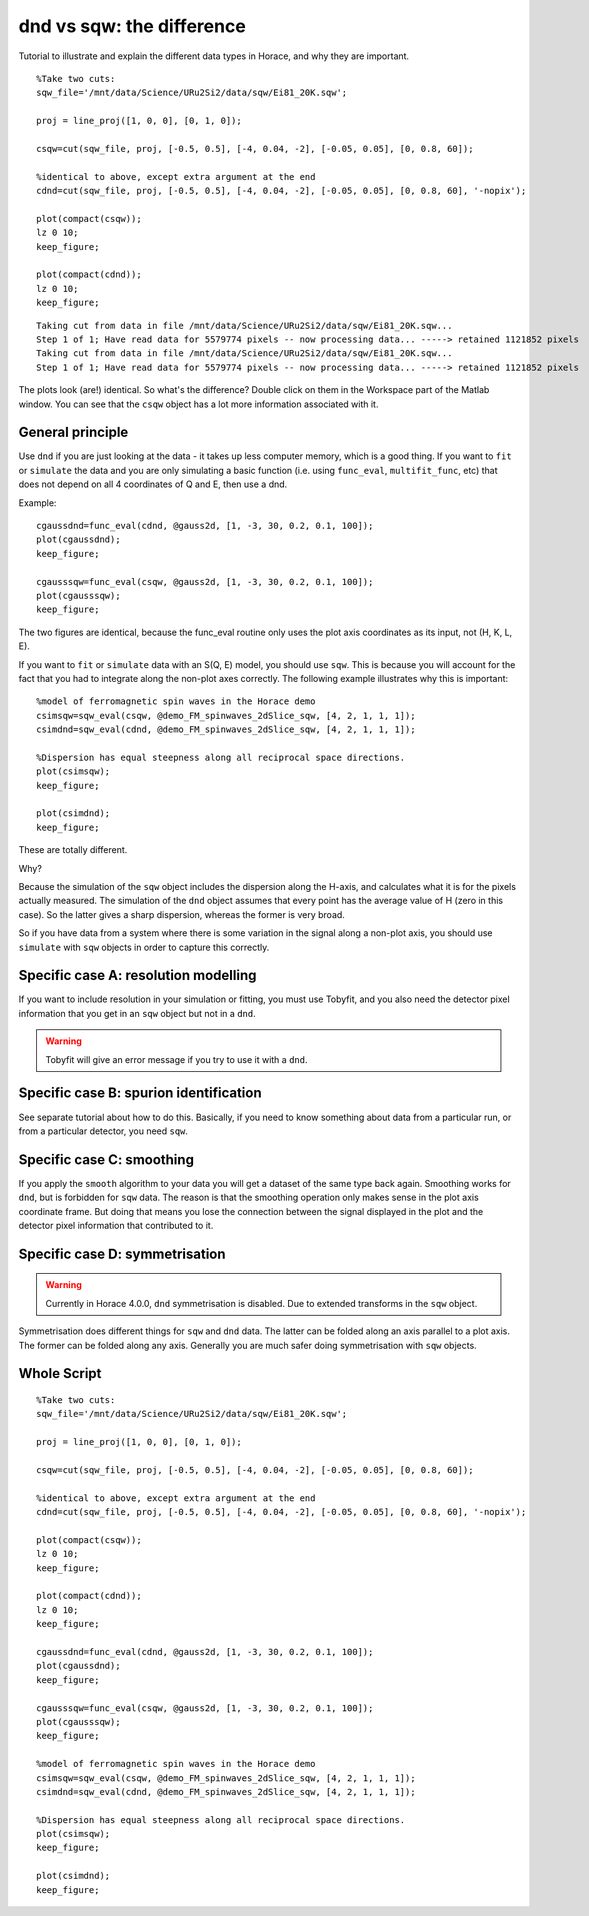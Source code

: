 dnd vs sqw: the difference
##########################

Tutorial to illustrate and explain the different data types in Horace,
and why they are important.

::

   %Take two cuts:
   sqw_file='/mnt/data/Science/URu2Si2/data/sqw/Ei81_20K.sqw';

   proj = line_proj([1, 0, 0], [0, 1, 0]);

   csqw=cut(sqw_file, proj, [-0.5, 0.5], [-4, 0.04, -2], [-0.05, 0.05], [0, 0.8, 60]);

   %identical to above, except extra argument at the end
   cdnd=cut(sqw_file, proj, [-0.5, 0.5], [-4, 0.04, -2], [-0.05, 0.05], [0, 0.8, 60], '-nopix');

   plot(compact(csqw));
   lz 0 10;
   keep_figure;

   plot(compact(cdnd));
   lz 0 10;
   keep_figure;

::

   Taking cut from data in file /mnt/data/Science/URu2Si2/data/sqw/Ei81_20K.sqw...
   Step 1 of 1; Have read data for 5579774 pixels -- now processing data... -----> retained 1121852 pixels
   Taking cut from data in file /mnt/data/Science/URu2Si2/data/sqw/Ei81_20K.sqw...
   Step 1 of 1; Have read data for 5579774 pixels -- now processing data... -----> retained 1121852 pixels

The plots look (are!) identical. So what's the difference? Double click on them in the Workspace part of the Matlab
window. You can see that the ``csqw`` object has a lot more information associated with it.

General principle
=================

Use ``dnd`` if you are just looking at the data - it takes up less computer memory, which is a good thing.  If you want
to ``fit`` or ``simulate`` the data and you are only simulating a basic function (i.e. using ``func_eval``,
``multifit_func``, etc) that does not depend on all 4 coordinates of Q and E, then use a dnd.

Example:

::

   cgaussdnd=func_eval(cdnd, @gauss2d, [1, -3, 30, 0.2, 0.1, 100]);
   plot(cgaussdnd);
   keep_figure;

   cgausssqw=func_eval(csqw, @gauss2d, [1, -3, 30, 0.2, 0.1, 100]);
   plot(cgausssqw);
   keep_figure;


The two figures are identical, because the func_eval routine only uses the plot axis coordinates as its input, not
(H, K, L, E).


If you want to ``fit`` or ``simulate`` data with an S(Q, E) model, you should use ``sqw``. This is because you will
account for the fact that you had to integrate along the non-plot axes correctly. The following example illustrates why
this is important:

::

   %model of ferromagnetic spin waves in the Horace demo
   csimsqw=sqw_eval(csqw, @demo_FM_spinwaves_2dSlice_sqw, [4, 2, 1, 1, 1]);
   csimdnd=sqw_eval(cdnd, @demo_FM_spinwaves_2dSlice_sqw, [4, 2, 1, 1, 1]);

   %Dispersion has equal steepness along all reciprocal space directions.
   plot(csimsqw);
   keep_figure;

   plot(csimdnd);
   keep_figure;

These are totally different.

Why?

Because the simulation of the ``sqw`` object includes the dispersion along the H-axis, and calculates what it is for the
pixels actually measured. The simulation of the ``dnd`` object assumes that every point has the average value of H (zero
in this case). So the latter gives a sharp dispersion, whereas the former is very broad.

So if you have data from a system where there is some variation in the signal along a non-plot axis, you
should use ``simulate`` with ``sqw`` objects in order to capture this correctly.

Specific case A: resolution modelling
=====================================

If you want to include resolution in your simulation or fitting, you must use Tobyfit, and you also need
the detector pixel information that you get in an ``sqw`` object but not in a ``dnd``.

.. warning::

   Tobyfit will give an error message if you try to use it with a ``dnd``.

Specific case B: spurion identification
=======================================

See separate tutorial about how to do this. Basically, if you need to know something about data from a
particular run, or from a particular detector, you need ``sqw``.

Specific case C: smoothing
==========================

If you apply the ``smooth`` algorithm to your data you will get a dataset of the same type back again.  Smoothing works
for ``dnd``, but is forbidden for ``sqw`` data. The reason is that the smoothing operation only makes sense in the plot
axis coordinate frame. But doing that means you lose the connection between the signal displayed in the plot and the
detector pixel information that contributed to it.

Specific case D: symmetrisation
===============================

.. warning::

   Currently in Horace 4.0.0, ``dnd`` symmetrisation is disabled. Due to extended transforms in the ``sqw`` object.

Symmetrisation does different things for ``sqw`` and ``dnd`` data. The latter can be folded along an axis parallel to a
plot axis. The former can be folded along any axis. Generally you are much safer doing symmetrisation with ``sqw``
objects.

Whole Script
============

::

   %Take two cuts:
   sqw_file='/mnt/data/Science/URu2Si2/data/sqw/Ei81_20K.sqw';

   proj = line_proj([1, 0, 0], [0, 1, 0]);

   csqw=cut(sqw_file, proj, [-0.5, 0.5], [-4, 0.04, -2], [-0.05, 0.05], [0, 0.8, 60]);

   %identical to above, except extra argument at the end
   cdnd=cut(sqw_file, proj, [-0.5, 0.5], [-4, 0.04, -2], [-0.05, 0.05], [0, 0.8, 60], '-nopix');

   plot(compact(csqw));
   lz 0 10;
   keep_figure;

   plot(compact(cdnd));
   lz 0 10;
   keep_figure;

   cgaussdnd=func_eval(cdnd, @gauss2d, [1, -3, 30, 0.2, 0.1, 100]);
   plot(cgaussdnd);
   keep_figure;

   cgausssqw=func_eval(csqw, @gauss2d, [1, -3, 30, 0.2, 0.1, 100]);
   plot(cgausssqw);
   keep_figure;

   %model of ferromagnetic spin waves in the Horace demo
   csimsqw=sqw_eval(csqw, @demo_FM_spinwaves_2dSlice_sqw, [4, 2, 1, 1, 1]);
   csimdnd=sqw_eval(cdnd, @demo_FM_spinwaves_2dSlice_sqw, [4, 2, 1, 1, 1]);

   %Dispersion has equal steepness along all reciprocal space directions.
   plot(csimsqw);
   keep_figure;

   plot(csimdnd);
   keep_figure;
